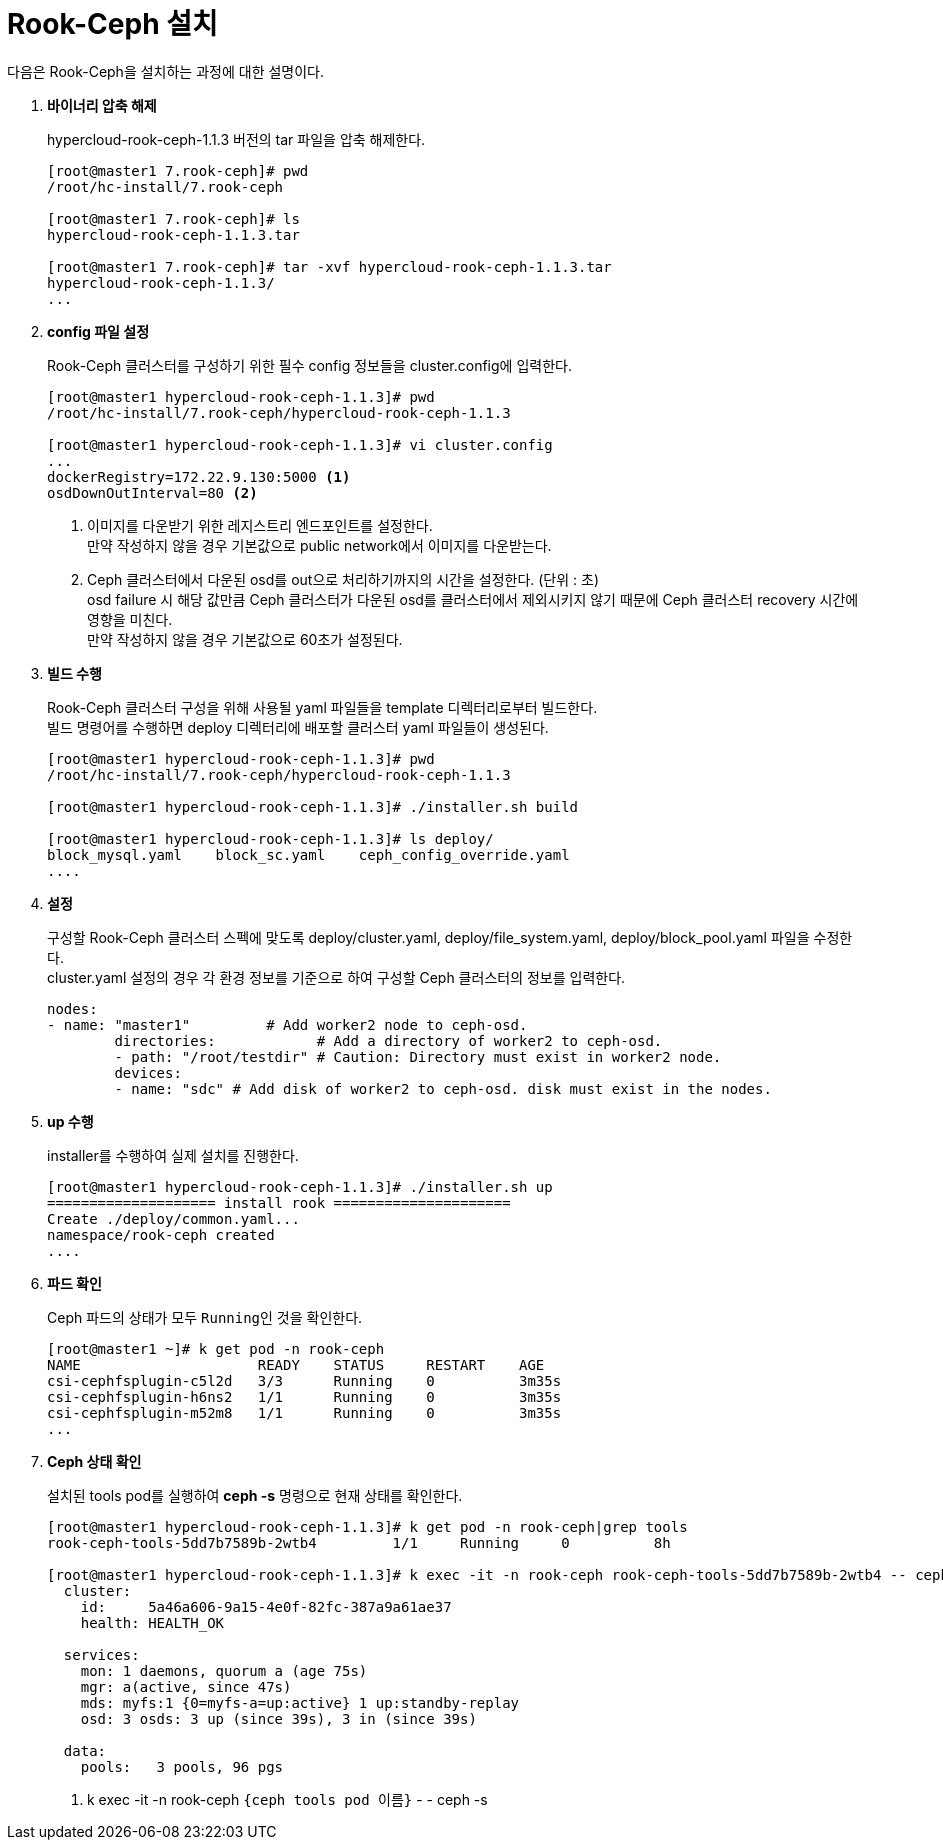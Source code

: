 = Rook-Ceph 설치

다음은 Rook-Ceph을 설치하는 과정에 대한 설명이다.

. *바이너리 압축 해제*
+
hypercloud-rook-ceph-1.1.3 버전의 tar 파일을 압축 해제한다.
+
----
[root@master1 7.rook-ceph]# pwd
/root/hc-install/7.rook-ceph

[root@master1 7.rook-ceph]# ls
hypercloud-rook-ceph-1.1.3.tar

[root@master1 7.rook-ceph]# tar -xvf hypercloud-rook-ceph-1.1.3.tar
hypercloud-rook-ceph-1.1.3/
...
----

. *config 파일 설정*
+
Rook-Ceph 클러스터를 구성하기 위한 필수 config 정보들을 cluster.config에 입력한다.
+
----
[root@master1 hypercloud-rook-ceph-1.1.3]# pwd
/root/hc-install/7.rook-ceph/hypercloud-rook-ceph-1.1.3

[root@master1 hypercloud-rook-ceph-1.1.3]# vi cluster.config 
...
dockerRegistry=172.22.9.130:5000 <1>
osdDownOutInterval=80 <2>
----
<1> 이미지를 다운받기 위한 레지스트리 엔드포인트를 설정한다. +
만약 작성하지 않을 경우 기본값으로 public network에서 이미지를 다운받는다.
<2> Ceph 클러스터에서 다운된 osd를 out으로 처리하기까지의 시간을 설정한다. (단위 : 초) +
osd failure 시 해당 값만큼 Ceph 클러스터가 다운된 osd를 클러스터에서 제외시키지 않기 때문에 Ceph 클러스터 recovery 시간에 영향을 미친다. +
만약 작성하지 않을 경우 기본값으로 60초가 설정된다.

. *빌드 수행*
+
Rook-Ceph 클러스터 구성을 위해 사용될 yaml 파일들을 template 디렉터리로부터 빌드한다. +
빌드 명령어를 수행하면 deploy 디렉터리에 배포할 클러스터 yaml 파일들이 생성된다.
+
----
[root@master1 hypercloud-rook-ceph-1.1.3]# pwd
/root/hc-install/7.rook-ceph/hypercloud-rook-ceph-1.1.3

[root@master1 hypercloud-rook-ceph-1.1.3]# ./installer.sh build

[root@master1 hypercloud-rook-ceph-1.1.3]# ls deploy/
block_mysql.yaml    block_sc.yaml    ceph_config_override.yaml
....
----

. *설정*
+
구성할 Rook-Ceph 클러스터 스펙에 맞도록 deploy/cluster.yaml, deploy/file_system.yaml, deploy/block_pool.yaml 파일을 수정한다. +
cluster.yaml 설정의 경우 각 환경 정보를 기준으로 하여 구성할 Ceph 클러스터의 정보를 입력한다.
+
----
nodes:
- name: "master1"         # Add worker2 node to ceph-osd.
        directories:            # Add a directory of worker2 to ceph-osd.
        - path: "/root/testdir" # Caution: Directory must exist in worker2 node.
        devices:
        - name: "sdc" # Add disk of worker2 to ceph-osd. disk must exist in the nodes.
----

. *up 수행*
+
installer를 수행하여 실제 설치를 진행한다.
+
----
[root@master1 hypercloud-rook-ceph-1.1.3]# ./installer.sh up
==================== install rook =====================
Create ./deploy/common.yaml...
namespace/rook-ceph created
....
----

. *파드 확인*
+
Ceph 파드의 상태가 모두 ``Running``인 것을 확인한다.
+
----
[root@master1 ~]# k get pod -n rook-ceph
NAME                     READY    STATUS     RESTART    AGE
csi-cephfsplugin-c5l2d   3/3      Running    0          3m35s
csi-cephfsplugin-h6ns2   1/1      Running    0          3m35s
csi-cephfsplugin-m52m8   1/1      Running    0          3m35s
...
----

. *Ceph 상태 확인*
+
설치된 tools pod를 실행하여 *ceph -s* 명령으로 현재 상태를 확인한다.
+
----
[root@master1 hypercloud-rook-ceph-1.1.3]# k get pod -n rook-ceph|grep tools
rook-ceph-tools-5dd7b7589b-2wtb4         1/1     Running     0          8h

[root@master1 hypercloud-rook-ceph-1.1.3]# k exec -it -n rook-ceph rook-ceph-tools-5dd7b7589b-2wtb4 -- ceph -s <1>
  cluster:
    id:     5a46a606-9a15-4e0f-82fc-387a9a61ae37
    health: HEALTH_OK
 
  services:
    mon: 1 daemons, quorum a (age 75s)
    mgr: a(active, since 47s)
    mds: myfs:1 {0=myfs-a=up:active} 1 up:standby-replay
    osd: 3 osds: 3 up (since 39s), 3 in (since 39s)
 
  data:
    pools:   3 pools, 96 pgs
----
<1> k exec -it -n rook-ceph `{ceph tools pod 이름}` - - ceph -s